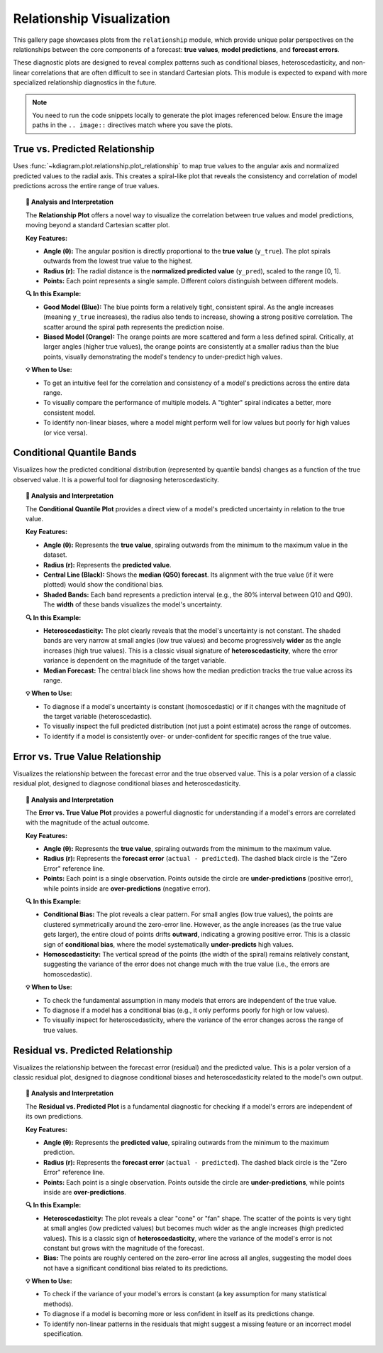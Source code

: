 .. _gallery_relationship:

===========================
Relationship Visualization
===========================

This gallery page showcases plots from the ``relationship`` module,
which provide unique polar perspectives on the relationships between
the core components of a forecast: **true values**, **model
predictions**, and **forecast errors**.

These diagnostic plots are designed to reveal complex patterns such as
conditional biases, heteroscedasticity, and non-linear correlations
that are often difficult to see in standard Cartesian plots. This
module is expected to expand with more specialized relationship
diagnostics in the future.

.. note::
   You need to run the code snippets locally to generate the plot
   images referenced below. Ensure the image paths in the
   ``.. image::`` directives match where you save the plots.


.. _gallery_plot_relationship:

----------------------------------
True vs. Predicted Relationship
----------------------------------

Uses :func:`~kdiagram.plot.relationship.plot_relationship` to map
true values to the angular axis and normalized predicted values to the
radial axis. This creates a spiral-like plot that 
reveals the consistency and correlation of model predictions across the entire
range of true values.

.. code-block:: python
   :linenos:

   import kdiagram.plot.relationship as kdr
   import pandas as pd
   import numpy as np
   import matplotlib.pyplot as plt

   # --- Data Generation ---
   np.random.seed(42)
   n_points = 150
   # Create a clear, non-linear true signal
   y_true = np.linspace(0, 10, n_points)**1.5 + np.sin(
       np.linspace(0, 10, n_points)
   ) * 2

   # Model 1: Good fit with some noise
   y_pred1 = y_true + np.random.normal(0, 1.5, n_points)
   # Model 2: Worse fit, under-predicts high values
   y_pred2 = y_true * 0.8 + np.random.normal(0, 2.5, n_points)

   # --- Plotting ---
   kdr.plot_relationship(
       y_true,
       y_pred1,
       y_pred2,
       names=["Good Model", "Biased Model"],
       title="Gallery: True vs. Predicted Relationship",
       theta_scale="proportional",  # Map angle to y_true value
       acov="default",
       s=40,
       # Save the plot (adjust path relative to this file)
       savefig="gallery/images/gallery_plot_relationship.png",
   )
   plt.close()

.. image:: ../images/gallery_plot_relationship.png
   :alt: Example of a Polar Relationship Plot
   :align: center
   :width: 75%

.. topic:: 🧠 Analysis and Interpretation
   :class: hint

   The **Relationship Plot** offers a novel way to visualize the
   correlation between true values and model predictions, moving beyond
   a standard Cartesian scatter plot.

   **Key Features:**

   * **Angle (θ):** The angular position is directly proportional to the
     **true value** (``y_true``). The plot spirals outwards from the
     lowest true value to the highest.
   * **Radius (r):** The radial distance is the **normalized predicted
     value** (``y_pred``), scaled to the range [0, 1].
   * **Points:** Each point represents a single sample. Different
     colors distinguish between different models.

   **🔍 In this Example:**

   * **Good Model (Blue):** The blue points form a relatively tight,
     consistent spiral. As the angle increases (meaning ``y_true``
     increases), the radius also tends to increase, showing a strong
     positive correlation. The scatter around the spiral path represents
     the prediction noise.
   * **Biased Model (Orange):** The orange points are more scattered and
     form a less defined spiral. Critically, at larger angles (higher
     true values), the orange points are consistently at a smaller
     radius than the blue points, visually demonstrating the model's
     tendency to under-predict high values.

   **💡 When to Use:**

   * To get an intuitive feel for the correlation and consistency of a
     model's predictions across the entire data range.
   * To visually compare the performance of multiple models. A "tighter"
     spiral indicates a better, more consistent model.
   * To identify non-linear biases, where a model might perform well for
     low values but poorly for high values (or vice versa).

   
.. _gallery_plot_conditional_quantiles:

-----------------------------
Conditional Quantile Bands
-----------------------------

Visualizes how the predicted conditional distribution (represented
by quantile bands) changes as a function of the true observed
value. It is a powerful tool for diagnosing heteroscedasticity.

.. code-block:: python
   :linenos:

   import kdiagram as kd
   import pandas as pd
   import numpy as np
   from scipy.stats import norm
   import matplotlib.pyplot as plt

   # --- Data Generation with Heteroscedasticity ---
   np.random.seed(0)
   n_samples = 200
   y_true = np.linspace(0, 20, n_samples)**1.5
   quantiles = np.array([0.1, 0.25, 0.5, 0.75, 0.9])

   # Uncertainty (interval width) increases with the true value
   interval_width = 5 + (y_true / y_true.max()) * 15
   y_preds = np.zeros((n_samples, len(quantiles)))
   y_preds[:, 2] = y_true # Median
   y_preds[:, 1] = y_true - interval_width * 0.25 # Q25
   y_preds[:, 3] = y_true + interval_width * 0.25 # Q75
   y_preds[:, 0] = y_true - interval_width * 0.5  # Q10
   y_preds[:, 4] = y_true + interval_width * 0.5  # Q90

   # --- Plotting ---
   kd.plot_conditional_quantiles(
       y_true,
       y_preds,
       quantiles,
       bands=[80, 50], # Show 80% and 50% intervals
       title="Conditional Uncertainty (Heteroscedasticity)",
       savefig="gallery/images/plot_conditional_quantiles.png"
   )
   plt.close()

.. image:: ../images/plot_conditional_quantiles.png
   :alt: Example of a Conditional Quantile Plot
   :align: center
   :width: 75%

.. topic:: 🧠 Analysis and Interpretation
   :class: hint

   The **Conditional Quantile Plot** provides a direct view of a
   model's predicted uncertainty in relation to the true value.

   **Key Features:**

   * **Angle (θ):** Represents the **true value**, spiraling
     outwards from the minimum to the maximum value in the dataset.
   * **Radius (r):** Represents the **predicted value**.
   * **Central Line (Black):** Shows the **median (Q50) forecast**.
     Its alignment with the true value (if it were plotted) would
     show the conditional bias.
   * **Shaded Bands:** Each band represents a prediction interval
     (e.g., the 80% interval between Q10 and Q90). The **width** of
     these bands visualizes the model's uncertainty.

   **🔍 In this Example:**

   * **Heteroscedasticity:** The plot clearly reveals that the model's
     uncertainty is not constant. The shaded bands are very narrow at
     small angles (low true values) and become progressively **wider**
     as the angle increases (high true values). This is a classic
     visual signature of **heteroscedasticity**, where the error
     variance is dependent on the magnitude of the target variable.
   * **Median Forecast:** The central black line shows how the median
     prediction tracks the true value across its range.

   **💡 When to Use:**

   * To diagnose if a model's uncertainty is constant (homoscedastic)
     or if it changes with the magnitude of the target variable
     (heteroscedastic).
   * To visually inspect the full predicted distribution (not just a
     point estimate) across the range of outcomes.
   * To identify if a model is consistently over- or under-confident
     for specific ranges of the true value.

   
.. _gallery_plot_error_relationship:

----------------------------------
Error vs. True Value Relationship
----------------------------------

Visualizes the relationship between the forecast error and the true
observed value. This is a polar version of a classic residual plot,
designed to diagnose conditional biases and heteroscedasticity.

.. code-block:: python
   :linenos:

   import kdiagram as kd
   import pandas as pd
   import numpy as np
   import matplotlib.pyplot as plt

   # --- Data Generation with Conditional Bias ---
   np.random.seed(0)
   n_samples = 200
   y_true = np.linspace(0, 20, n_samples)**1.5
   # Model has a bias that depends on the true value (under-predicts high values)
   bias = -0.1 * y_true
   y_pred = y_true + bias + np.random.normal(0, 2, n_samples)

   # --- Plotting ---
   kd.plot_error_relationship(
       y_true,
       y_pred,
       names=["My Model"],
       title="Error vs. True Value (Conditional Bias)",
       savefig="gallery/images/gallery_error_relationship.png"
   )
   plt.close()

.. image:: ../images/gallery_error_relationship.png
   :alt: Example of an Error vs. True Value Plot
   :align: center
   :width: 75%

.. topic:: 🧠 Analysis and Interpretation
   :class: hint

   The **Error vs. True Value Plot** provides a powerful diagnostic
   for understanding if a model's errors are correlated with the
   magnitude of the actual outcome.

   **Key Features:**

   * **Angle (θ):** Represents the **true value**, spiraling
     outwards from the minimum to the maximum value.
   * **Radius (r):** Represents the **forecast error**
     (``actual - predicted``). The dashed black circle is the
     "Zero Error" reference line.
   * **Points:** Each point is a single observation. Points outside
     the circle are **under-predictions** (positive error), while
     points inside are **over-predictions** (negative error).

   **🔍 In this Example:**

   * **Conditional Bias:** The plot reveals a clear pattern. For small
     angles (low true values), the points are clustered symmetrically
     around the zero-error line. However, as the angle increases (as
     the true value gets larger), the entire cloud of points drifts
     **outward**, indicating a growing positive error. This is a
     classic sign of **conditional bias**, where the model
     systematically **under-predicts** high values.
   * **Homoscedasticity:** The vertical spread of the points (the
     width of the spiral) remains relatively constant, suggesting
     the variance of the error does not change much with the true
     value (i.e., the errors are homoscedastic).

   **💡 When to Use:**

   * To check the fundamental assumption in many models that errors
     are independent of the true value.
   * To diagnose if a model has a conditional bias (e.g., it only
     performs poorly for high or low values).
   * To visually inspect for heteroscedasticity, where the variance
     of the error changes across the range of true values.

   
.. _gallery_plot_residual_relationship:

------------------------------------
Residual vs. Predicted Relationship
------------------------------------

Visualizes the relationship between the forecast error (residual)
and the predicted value. This is a polar version of a classic
residual plot, designed to diagnose conditional biases and
heteroscedasticity related to the model's own output.

.. code-block:: python
   :linenos:

   import kdiagram as kd
   import pandas as pd
   import numpy as np
   import matplotlib.pyplot as plt

   # --- Data Generation with Heteroscedastic Errors ---
   np.random.seed(0)
   n_samples = 200
   # Predictions follow a non-linear trend
   y_pred = np.linspace(0, 50, n_samples) + np.random.normal(0, 2, n_samples)
   # Error variance increases as the prediction gets larger
   error_variance = (y_pred / y_pred.max())**2 * 10
   errors = np.random.normal(0, np.sqrt(error_variance), n_samples)
   y_true = y_pred + errors

   # --- Plotting ---
   kd.plot_residual_relationship(
       y_true,
       y_pred,
       names=["My Model"],
       title="Residual vs. Predicted Value",
       s=40,
       alpha=0.6,
       savefig="gallery/images/gallery_residual_relationship.png"
   )
   plt.close()

.. image:: ../images/gallery_residual_relationship.png
   :alt: Example of a Residual vs. Predicted Plot
   :align: center
   :width: 75%

.. topic:: 🧠 Analysis and Interpretation
   :class: hint

   The **Residual vs. Predicted Plot** is a fundamental diagnostic
   for checking if a model's errors are independent of its own
   predictions.

   **Key Features:**

   * **Angle (θ):** Represents the **predicted value**, spiraling
     outwards from the minimum to the maximum prediction.
   * **Radius (r):** Represents the **forecast error**
     (``actual - predicted``). The dashed black circle is the
     "Zero Error" reference line.
   * **Points:** Each point is a single observation. Points outside
     the circle are **under-predictions**, while points inside are
     **over-predictions**.

   **🔍 In this Example:**

   * **Heteroscedasticity:** The plot reveals a clear "cone" or
     "fan" shape. The scatter of the points is very tight at small
     angles (low predicted values) but becomes much wider as the
     angle increases (high predicted values). This is a classic
     sign of **heteroscedasticity**, where the variance of the
     model's error is not constant but grows with the magnitude of
     the forecast.
   * **Bias:** The points are roughly centered on the zero-error
     line across all angles, suggesting the model does not have a
     significant conditional bias related to its predictions.

   **💡 When to Use:**

   * To check if the variance of your model's errors is constant
     (a key assumption for many statistical methods).
   * To diagnose if a model is becoming more or less confident in
     itself as its predictions change.
   * To identify non-linear patterns in the residuals that might
     suggest a missing feature or an incorrect model specification.

.. raw:: html

   <hr>